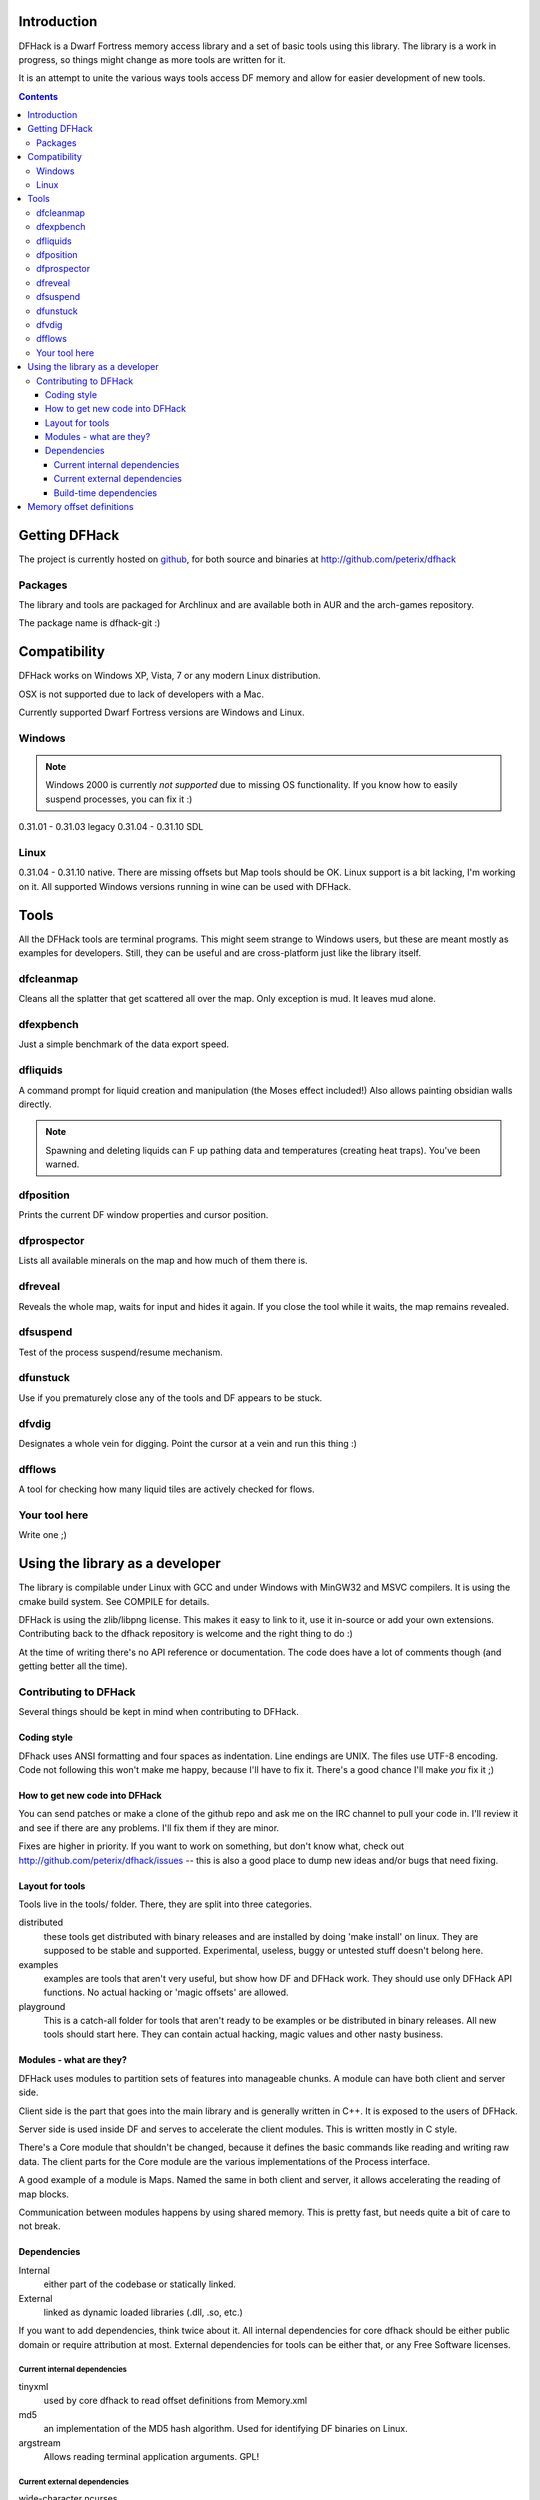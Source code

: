 ============
Introduction
============

DFHack is a Dwarf Fortress memory access library and a set of basic
tools using this library. The library is a work in progress, so things
might change as more tools are written for it.

It is an attempt to unite the various ways tools access DF memory and
allow for easier development of new tools.

.. contents::
    

==============
Getting DFHack
==============
The project is currently hosted on github_, for both source and
binaries at  http://github.com/peterix/dfhack

.. _github: http://www.github.com/

Packages
========
The library and tools are packaged for Archlinux and are available both
in AUR and the arch-games repository.

The package name is dfhack-git :)

=============
Compatibility
=============
DFHack works on Windows XP, Vista, 7 or any modern Linux distribution.

OSX is not supported due to lack of developers with a Mac.

Currently supported Dwarf Fortress versions are Windows and Linux.

Windows
=======
.. note::
    
    Windows 2000 is currently *not supported* due to missing OS
    functionality. If you know how to easily suspend processes, you can
    fix it :)

0.31.01 - 0.31.03 legacy
0.31.04 - 0.31.10 SDL

Linux
=====
0.31.04 - 0.31.10 native.
There are missing offsets but Map tools should be OK. Linux support is
a bit lacking, I'm working on it. All supported Windows versions
running in wine can be used with DFHack.

=====
Tools
=====
All the DFHack tools are terminal programs. This might seem strange to Windows
users, but these are meant mostly as examples for developers. Still, they can
be useful and are cross-platform just like the library itself.

dfcleanmap
==========
Cleans all the splatter that get scattered all over the map.
Only exception is mud. It leaves mud alone.

dfexpbench
==========
Just a simple benchmark of the data export speed.

dfliquids
=========
A command prompt for liquid creation and manipulation (the Moses
effect included!) Also allows painting obsidian walls directly.

.. note::
    
    Spawning and deleting liquids can F up pathing data and
    temperatures (creating heat traps). You've been warned.

dfposition
==========
Prints the current DF window properties and cursor position.

dfprospector
============
Lists all available minerals on the map and how much of them there is.

dfreveal
========
Reveals the whole map, waits for input and hides it again. If you close
the tool while it waits, the map remains revealed.

dfsuspend
=========
Test of the process suspend/resume mechanism.

dfunstuck
=========
Use if you prematurely close any of the tools and DF appears to be
stuck.

dfvdig
======
Designates a whole vein for digging. Point the cursor at a vein and run
this thing :)

dfflows
=======
A tool for checking how many liquid tiles are actively checked for
flows.

Your tool here
==============
Write one ;)

================================
Using the library as a developer
================================
The library is compilable under Linux with GCC and under Windows with
MinGW32 and MSVC compilers. It is using the cmake build system. See
COMPILE for details.

DFHack is using the zlib/libpng license. This makes it easy to link to
it, use it in-source or add your own extensions. Contributing back to
the dfhack repository is welcome and the right thing to do :)

At the time of writing there's no API reference or documentation. The
code does have a lot of comments though (and getting better all the
time).

Contributing to DFHack
======================

Several things should be kept in mind when contributing to DFHack.

------------
Coding style
------------
DFhack uses ANSI formatting and four spaces as indentation. Line
endings are UNIX. The files use UTF-8 encoding. Code not following this
won't make me happy, because I'll have to fix it. There's a good chance
I'll make *you* fix it ;)

-------------------------------
How to get new code into DFHack
-------------------------------
You can send patches or make a clone of the github repo and ask me on
the IRC channel to pull your code in. I'll review it and see if there
are any problems. I'll fix them if they are minor.

Fixes are higher in priority. If you want to work on something, but
don't know what, check out http://github.com/peterix/dfhack/issues --
this is also a good place to dump new ideas and/or bugs that need
fixing.

----------------
Layout for tools
----------------
Tools live in the tools/ folder. There, they are split into three
categories.

distributed
    these tools get distributed with binary releases and are installed
    by doing 'make install' on linux. They are supposed to be stable
    and supported. Experimental, useless, buggy or untested stuff
    doesn't belong here.
examples
    examples are tools that aren't very useful, but show how DF and
    DFHack work. They should use only DFHack API functions. No actual
    hacking or 'magic offsets' are allowed.
playground
    This is a catch-all folder for tools that aren't ready to be
    examples or be distributed in binary releases. All new tools should
    start here. They can contain actual hacking, magic values and other
    nasty business.

------------------------
Modules - what are they?
------------------------
DFHack uses modules to partition sets of features into manageable
chunks. A module can have both client and server side.

Client side is the part that goes into the main library and is
generally written in C++. It is exposed to the users of DFHack.

Server side is used inside DF and serves to accelerate the client
modules. This is written mostly in C style.

There's a Core module that shouldn't be changed, because it defines the
basic commands like reading and writing raw data. The client parts for
the Core module are the various implementations of the Process
interface.

A good example of a module is Maps. Named the same in both client and
server, it allows accelerating the reading of map blocks.

Communication between modules happens by using shared memory. This is
pretty fast, but needs quite a bit of care to not break. 

------------
Dependencies
------------
Internal
    either part of the codebase or statically linked.
External
    linked as dynamic loaded libraries (.dll, .so, etc.)

If you want to add dependencies, think twice about it. All internal
dependencies for core dfhack should be either public domain or require
attribution at most. External dependencies for tools can be either
that, or any Free Software licenses.

Current internal dependencies
-----------------------------
tinyxml
    used by core dfhack to read offset definitions from Memory.xml
md5
    an implementation of the MD5 hash algorithm. Used for identifying
    DF binaries on Linux.
argstream
    Allows reading terminal application arguments. GPL!

Current external dependencies
-----------------------------
wide-character ncurses
    used for the veinlook tool on Linux.
x11 libraries
    used for sending key events on linux

Build-time dependencies
-----------------------
cmake
    you need cmake to generate the build system and some configuration
    headers

=========================
Memory offset definitions
=========================
The file with memory offset definitions used by dfhack can be found in the
output folder.

